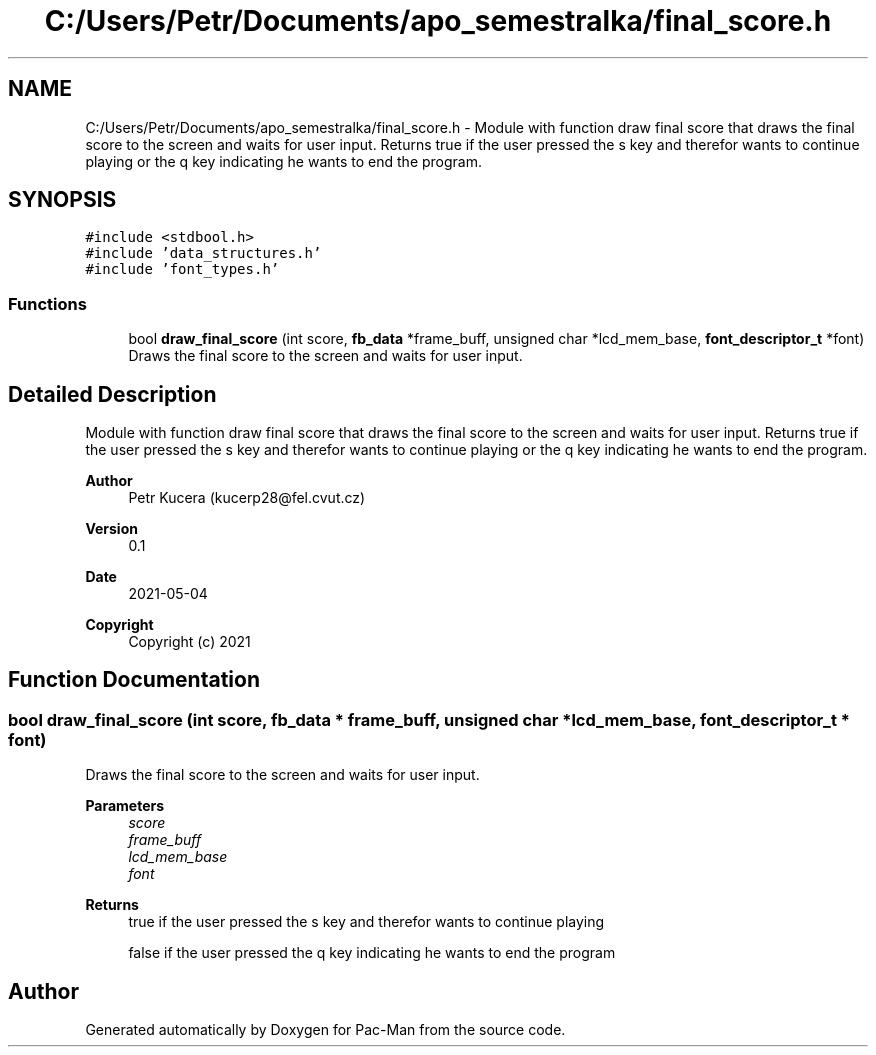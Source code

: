 .TH "C:/Users/Petr/Documents/apo_semestralka/final_score.h" 3 "Wed May 5 2021" "Version 1.0.0" "Pac-Man" \" -*- nroff -*-
.ad l
.nh
.SH NAME
C:/Users/Petr/Documents/apo_semestralka/final_score.h \- Module with function draw final score that draws the final score to the screen and waits for user input\&. Returns true if the user pressed the s key and therefor wants to continue playing or the q key indicating he wants to end the program\&.  

.SH SYNOPSIS
.br
.PP
\fC#include <stdbool\&.h>\fP
.br
\fC#include 'data_structures\&.h'\fP
.br
\fC#include 'font_types\&.h'\fP
.br

.SS "Functions"

.in +1c
.ti -1c
.RI "bool \fBdraw_final_score\fP (int score, \fBfb_data\fP *frame_buff, unsigned char *lcd_mem_base, \fBfont_descriptor_t\fP *font)"
.br
.RI "Draws the final score to the screen and waits for user input\&. "
.in -1c
.SH "Detailed Description"
.PP 
Module with function draw final score that draws the final score to the screen and waits for user input\&. Returns true if the user pressed the s key and therefor wants to continue playing or the q key indicating he wants to end the program\&. 


.PP
\fBAuthor\fP
.RS 4
Petr Kucera (kucerp28@fel.cvut.cz) 
.RE
.PP
\fBVersion\fP
.RS 4
0\&.1 
.RE
.PP
\fBDate\fP
.RS 4
2021-05-04
.RE
.PP
\fBCopyright\fP
.RS 4
Copyright (c) 2021 
.RE
.PP

.SH "Function Documentation"
.PP 
.SS "bool draw_final_score (int score, \fBfb_data\fP * frame_buff, unsigned char * lcd_mem_base, \fBfont_descriptor_t\fP * font)"

.PP
Draws the final score to the screen and waits for user input\&. 
.PP
\fBParameters\fP
.RS 4
\fIscore\fP 
.br
\fIframe_buff\fP 
.br
\fIlcd_mem_base\fP 
.br
\fIfont\fP 
.RE
.PP
\fBReturns\fP
.RS 4
true if the user pressed the s key and therefor wants to continue playing 
.PP
false if the user pressed the q key indicating he wants to end the program 
.RE
.PP

.SH "Author"
.PP 
Generated automatically by Doxygen for Pac-Man from the source code\&.
